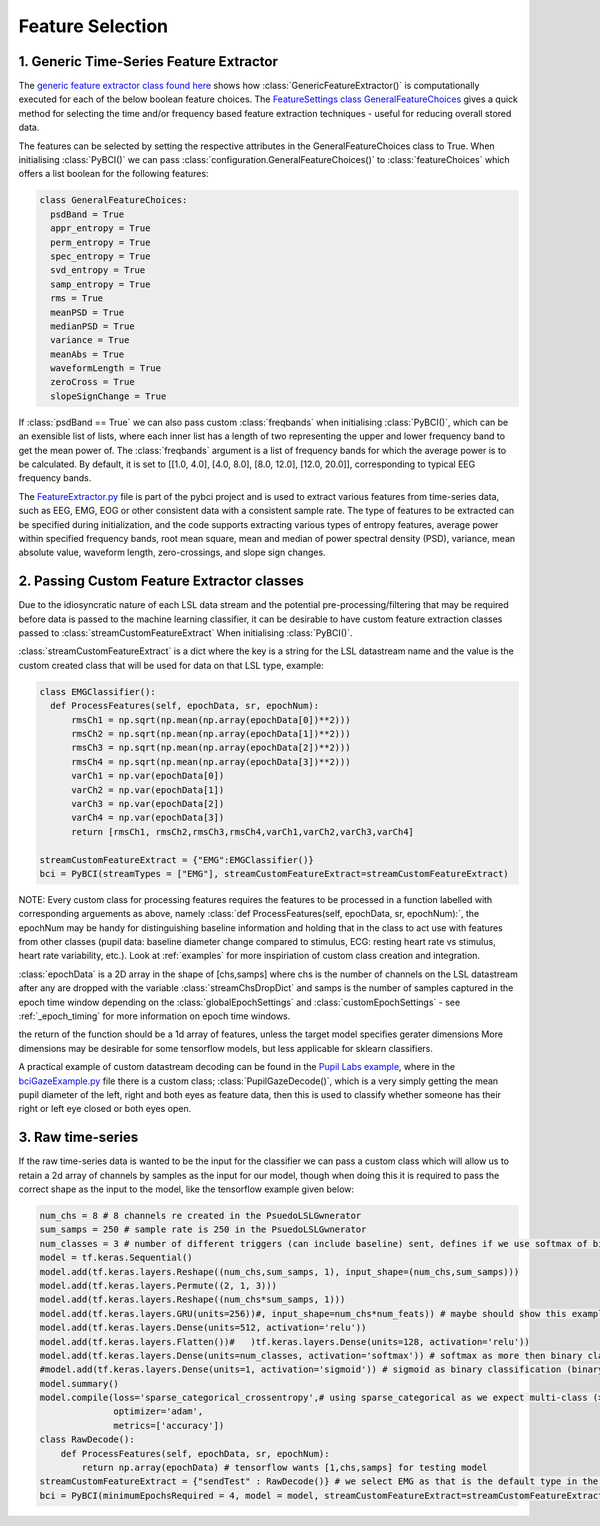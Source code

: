 Feature Selection
############
.. _generic-extractor:
1. Generic Time-Series Feature Extractor
--------------------------------

The `generic feature extractor class found here <https://github.com/LMBooth/pybci/blob/main/pybci/Utils/FeatureExtractor.py>`_ shows how :class:`GenericFeatureExtractor()` is computationally executed for each of the below boolean feature choices. The `FeatureSettings class GeneralFeatureChoices <https://github.com/LMBooth/pybci/blob/main/pybci/Configuration/FeatureSettings.py>`_ gives a quick method for selecting the time and/or frequency based feature extraction techniques - useful for reducing overall stored data.

The features can be selected by setting the respective attributes in the GeneralFeatureChoices class to True. When initialising :class:`PyBCI()` we can pass :class:`configuration.GeneralFeatureChoices()` to :class:`featureChoices` which offers a list boolean for the following features:

.. code-block:: python

  class GeneralFeatureChoices:
    psdBand = True
    appr_entropy = True
    perm_entropy = True
    spec_entropy = True
    svd_entropy = True
    samp_entropy = True
    rms = True
    meanPSD = True
    medianPSD = True
    variance = True
    meanAbs = True
    waveformLength = True
    zeroCross = True
    slopeSignChange = True


If :class:`psdBand == True` we can also pass custom :class:`freqbands` when initialising :class:`PyBCI()`, which can be an exensible list of lists, where each inner list has a length of two representing the upper and lower frequency band to get the mean power of. The :class:`freqbands` argument is a list of frequency bands for which the average power is to be calculated. By default, it is set to [[1.0, 4.0], [4.0, 8.0], [8.0, 12.0], [12.0, 20.0]], corresponding to typical EEG frequency bands.

The `FeatureExtractor.py <https://github.com/LMBooth/pybci/blob/main/pybci/Utils/FeatureExtractor.py>`_ file is part of the pybci project and is used to extract various features from time-series data, such as EEG, EMG, EOG or other consistent data with a consistent sample rate. The type of features to be extracted can be specified during initialization, and the code supports extracting various types of entropy features, average power within specified frequency bands, root mean square, mean and median of power spectral density (PSD), variance, mean absolute value, waveform length, zero-crossings, and slope sign changes.

.. _custom-extractor:
2. Passing Custom Feature Extractor classes 
--------------------------------
Due to the idiosyncratic nature of each LSL data stream and the potential pre-processing/filtering that may be required before data is passed to the machine learning classifier, it can be desirable to have custom feature extraction classes passed to :class:`streamCustomFeatureExtract` When initialising :class:`PyBCI()`. 

:class:`streamCustomFeatureExtract` is a dict where the key is a string for the LSL datastream name and the value is the custom created class that will be used for data on that LSL type, example:

.. code-block:: python

  class EMGClassifier():
    def ProcessFeatures(self, epochData, sr, epochNum):
        rmsCh1 = np.sqrt(np.mean(np.array(epochData[0])**2)))
        rmsCh2 = np.sqrt(np.mean(np.array(epochData[1])**2))) 
        rmsCh3 = np.sqrt(np.mean(np.array(epochData[2])**2))) 
        rmsCh4 = np.sqrt(np.mean(np.array(epochData[3])**2))) 
        varCh1 = np.var(epochData[0]) 
        varCh2 = np.var(epochData[1]) 
        varCh3 = np.var(epochData[2]) 
        varCh4 = np.var(epochData[3]) 
        return [rmsCh1, rmsCh2,rmsCh3,rmsCh4,varCh1,varCh2,varCh3,varCh4]
        
  streamCustomFeatureExtract = {"EMG":EMGClassifier()}
  bci = PyBCI(streamTypes = ["EMG"], streamCustomFeatureExtract=streamCustomFeatureExtract)

NOTE: Every custom class for processing features requires the features to be processed in a function labelled with corresponding arguements as above, namely  :class:`def ProcessFeatures(self, epochData, sr, epochNum):`, the epochNum may be handy for distinguishing baseline information and holding that in the class to act use with features from other classes (pupil data: baseline diameter change compared to stimulus, ECG: resting heart rate vs stimulus, heart rate variability, etc.). Look at :ref:`examples` for more inspiriation of custom class creation and integration.

:class:`epochData` is a 2D array in the shape of [chs,samps] where chs is the number of channels on the LSL datastream after any are dropped with the variable :class:`streamChsDropDict` and samps is the number of samples captured in the epoch time window depending on the :class:`globalEpochSettings` and :class:`customEpochSettings` - see :ref:`_epoch_timing` for more information on epoch time windows.

the return of the function should be a 1d array of features, unless the target model specifies gerater dimensions More dimensions may be desirable for some tensorflow models, but less applicable for sklearn classifiers.

A practical example of custom datastream decoding can be found in the `Pupil Labs example <https://github.com/LMBooth/pybci/tree/main/pybci/Examples/PupilLabsRightLeftEyeClose>`_, where in the `bciGazeExample.py <https://github.com/LMBooth/pybci/blob/main/pybci/Examples/PupilLabsRightLeftEyeClose/bciGazeExample.py>`_ file there is a custom class; :class:`PupilGazeDecode()`, which is a very simply getting the mean pupil diameter of the left, right and both eyes as feature data, then this is used to classify whether someone has their right or left eye closed or both eyes open.


.. _raw-extractor:
3. Raw time-series
----------------
If the raw time-series data is wanted to be the input for the classifier we can pass a custom class which will allow us to retain a 2d array of channels by samples as the input for our model, though when doing this it is required to pass the correct shape as the input to the model, like the tensorflow example given below:

.. code-block:: python

  num_chs = 8 # 8 channels re created in the PsuedoLSLGwnerator
  sum_samps = 250 # sample rate is 250 in the PsuedoLSLGwnerator
  num_classes = 3 # number of different triggers (can include baseline) sent, defines if we use softmax of binary
  model = tf.keras.Sequential()
  model.add(tf.keras.layers.Reshape((num_chs,sum_samps, 1), input_shape=(num_chs,sum_samps)))
  model.add(tf.keras.layers.Permute((2, 1, 3)))
  model.add(tf.keras.layers.Reshape((num_chs*sum_samps, 1)))
  model.add(tf.keras.layers.GRU(units=256))#, input_shape=num_chs*num_feats)) # maybe should show this example as 2d with toggleable timesteps disabled
  model.add(tf.keras.layers.Dense(units=512, activation='relu'))
  model.add(tf.keras.layers.Flatten())#   )tf.keras.layers.Dense(units=128, activation='relu'))
  model.add(tf.keras.layers.Dense(units=num_classes, activation='softmax')) # softmax as more then binary classification (sparse_categorical_crossentropy)
  #model.add(tf.keras.layers.Dense(units=1, activation='sigmoid')) # sigmoid as binary classification (binary_crossentropy)
  model.summary()
  model.compile(loss='sparse_categorical_crossentropy',# using sparse_categorical as we expect multi-class (>2) output, sparse because we encode targetvalues with integers
                optimizer='adam',
                metrics=['accuracy'])
  class RawDecode():
      def ProcessFeatures(self, epochData, sr, epochNum): 
          return np.array(epochData) # tensorflow wants [1,chs,samps] for testing model
  streamCustomFeatureExtract = {"sendTest" : RawDecode()} # we select EMG as that is the default type in the psuedolslgenerator example
  bci = PyBCI(minimumEpochsRequired = 4, model = model, streamCustomFeatureExtract=streamCustomFeatureExtract )

